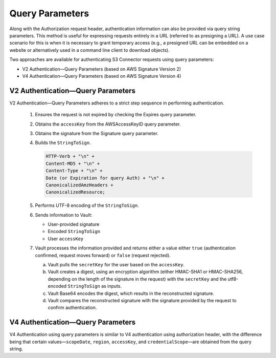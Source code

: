 Query Parameters
================

Along with the Authorization request header, authentication information
can also be provided via query string parameters. This method is useful
for expressing requests entirely in a URL (referred to as presigning a
URL). A use case scenario for this is when it is necessary to grant
temporary access (e.g., a presigned URL can be embedded on a website or
alternatively used in a command line client to download objects).

Two approaches are available for authenticating S3 Connector requests using query parameters:

-  V2 Authentication—Query Parameters (based on AWS Signature Version 2)
-  V4 Authentication—Query Parameters (based on AWS Signature Version 4)

V2 Authentication—Query Parameters
----------------------------------

V2 Authentication—Query Parameters adheres to a strict step sequence in
performing authentication.

  #. Ensures the request is not expired by checking the Expires query
     parameter.
  #. Obtains the ``accessKey`` from the AWSAccessKeyID query parameter.
  #. Obtains the signature from the Signature query parameter.
  #. Builds the ``StringToSign``.

     .. code::

        HTTP-Verb + "\n" +
        Content-MD5 + "\n" +
        Content-Type + "\n" +
        Date (or Expiration for query Auth) + "\n" +
        CanonicalizedAmzHeaders +
        CanonicalizedResource;

  #. Performs UTF-8 encoding of the ``StringToSign``.
  #. Sends information to Vault:

     -  User-provided signature
     -  Encoded ``StringToSign``
     -  User ``accessKey``

  #. Vault processes the information provided and returns either a value
     either ``true`` (authentication confirmed, request moves forward) or
     ``false`` (request rejected).

     a. Vault pulls the ``secretKey`` for the user based on the
        ``accessKey``.
     b. Vault creates a digest, using an encryption algorithm (either
        HMAC-SHA1 or HMAC-SHA256, depending on the length of the signature
        in the request) with the ``secretKey`` and the utf8-encoded
        ``StringToSign`` as inputs.
     c. Vault Base64 encodes the digest, which results in the
        reconstructed signature.
     d. Vault compares the reconstructed signature with the signature
        provided by the request to confirm authentication.


V4 Authentication—Query Parameters
----------------------------------

V4 Authentication using query parameters is similar to V4 authentication
using authorization header, with the difference being that certain
values—\ ``scopeDate``, ``region``, ``accessKey``, and
``credentialScope``—are obtained from the query string.
